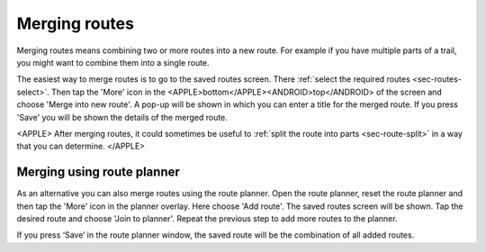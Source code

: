.. _sec-routes-merge:

Merging routes
==============
Merging routes means combining two or more routes into a new route. For example if you have multiple parts of a trail, you might want to combine them into a single route.

The easiest way to merge routes is to go to the saved routes screen. There :ref:`select the required routes <sec-routes-select>`. Then tap the 'More' icon in the <APPLE>bottom</APPLE><ANDROID>top</ANDROID> of the screen and choose 'Merge into new route'. A pop-up will be shown in which you can enter a title for the merged route. If you press 'Save' you will be shown the details of the merged route.

<APPLE>
After merging routes, it could sometimes be useful to :ref:`split the route into parts <sec-route-split>` in a way that you can determine.
</APPLE>

Merging using route planner
---------------------------
As an alternative you can also merge routes using the route planner. Open the route planner, reset the route planner and then tap the 'More' icon in the planner overlay. Here choose 'Add route'. The saved routes screen will be shown. Tap the desired route and choose 'Join to planner'. Repeat the previous step to add more routes to the planner.

If you press ‘Save’ in the route planner window, the saved route will be the combination of all added routes. 

